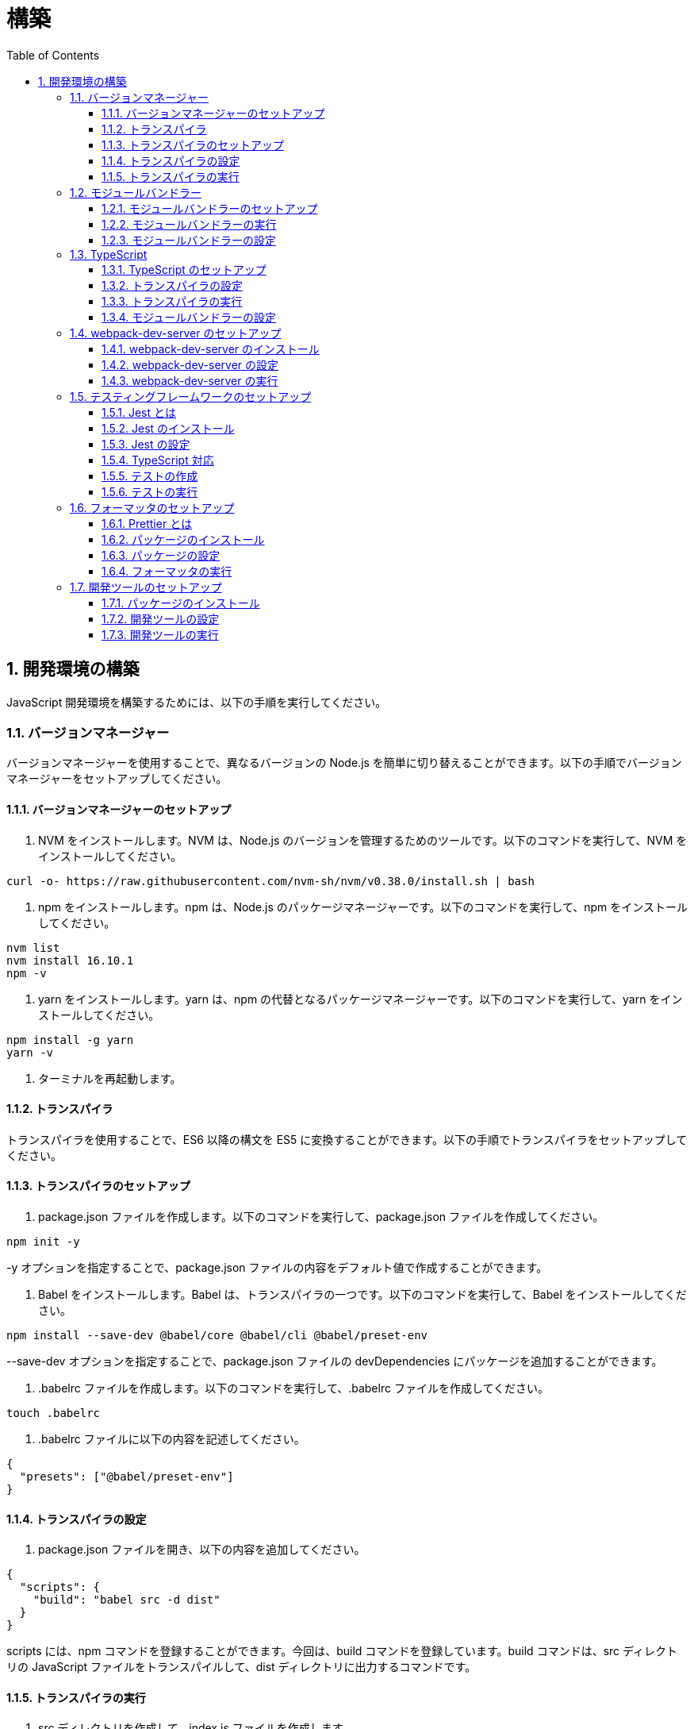 :toc: left
:toclevels: 5
:sectnums:
:stem:
:source-highlighter: coderay

# 構築

## 開発環境の構築

JavaScript 開発環境を構築するためには、以下の手順を実行してください。

### バージョンマネージャー

バージョンマネージャーを使用することで、異なるバージョンの Node.js を簡単に切り替えることができます。以下の手順でバージョンマネージャーをセットアップしてください。

#### バージョンマネージャーのセットアップ

1. NVM をインストールします。NVM は、Node.js のバージョンを管理するためのツールです。以下のコマンドを実行して、NVM をインストールしてください。

```bash
curl -o- https://raw.githubusercontent.com/nvm-sh/nvm/v0.38.0/install.sh | bash
```

2. npm をインストールします。npm は、Node.js のパッケージマネージャーです。以下のコマンドを実行して、npm をインストールしてください。

```bash
nvm list
nvm install 16.10.1
npm -v
```

3. yarn をインストールします。yarn は、npm の代替となるパッケージマネージャーです。以下のコマンドを実行して、yarn をインストールしてください。

```bash
npm install -g yarn
yarn -v
```

4. ターミナルを再起動します。

#### トランスパイラ

トランスパイラを使用することで、ES6 以降の構文を ES5 に変換することができます。以下の手順でトランスパイラをセットアップしてください。

#### トランスパイラのセットアップ

1. package.json ファイルを作成します。以下のコマンドを実行して、package.json ファイルを作成してください。

```bash
npm init -y
```

-y オプションを指定することで、package.json ファイルの内容をデフォルト値で作成することができます。

1. Babel をインストールします。Babel は、トランスパイラの一つです。以下のコマンドを実行して、Babel をインストールしてください。

```bash
npm install --save-dev @babel/core @babel/cli @babel/preset-env
```

--save-dev オプションを指定することで、package.json ファイルの devDependencies にパッケージを追加することができます。

2. .babelrc ファイルを作成します。以下のコマンドを実行して、.babelrc ファイルを作成してください。

```bash
touch .babelrc
```

3. .babelrc ファイルに以下の内容を記述してください。

```json
{
  "presets": ["@babel/preset-env"]
}
```

#### トランスパイラの設定

1. package.json ファイルを開き、以下の内容を追加してください。

```json
{
  "scripts": {
    "build": "babel src -d dist"
  }
}
```

scripts には、npm コマンドを登録することができます。今回は、build コマンドを登録しています。build コマンドは、src ディレクトリの JavaScript ファイルをトランスパイルして、dist ディレクトリに出力するコマンドです。

#### トランスパイラの実行

1. src ディレクトリを作成して、index.js ファイルを作成します。

```JavaScript
// テンプレートリテラル
const name = 'John Doe';
const message = `Hello, ${name}!`;

// アロー関数
const add = (x, y) => x + y;

// デフォルトパラメーター
function greet(name = 'World') {
  console.log(`Hello, ${name}!`);
}

// 分割代入
const person = {
  firstName: 'John',
  lastName: 'Doe'
};

const { firstName, lastName } = person;

// スプレッド演算子
const arr = [1, 2, 3];
const arrCopy = [...arr];

// クラス
class Person {
  constructor(firstName, lastName) {
    this.firstName = firstName;
    this.lastName = lastName;
  }

  getFullName() {
    return `${this.firstName} ${this.lastName}`;
  }
}
```

2. 以下のコマンドを実行して、トランスパイルを実行してください。

```bash
npm run build
```

3. ES6 以降の構文が ES5 に変換されていることを確認してください。

```JavaScript
"use strict";

function _typeof(obj) { "@babel/helpers - typeof"; return _typeof = "function" == typeof Symbol && "symbol" == typeof Symbol.iterator ? function (obj) { return typeof obj; } : function (obj) { return obj && "function" == typeof Symbol && obj.constructor === Symbol && obj !== Symbol.prototype ? "symbol" : typeof obj; }, _typeof(obj); }
function _classCallCheck(instance, Constructor) { if (!(instance instanceof Constructor)) { throw new TypeError("Cannot call a class as a function"); } }
function _defineProperties(target, props) { for (var i = 0; i < props.length; i++) { var descriptor = props[i]; descriptor.enumerable = descriptor.enumerable || false; descriptor.configurable = true; if ("value" in descriptor) descriptor.writable = true; Object.defineProperty(target, _toPropertyKey(descriptor.key), descriptor); } }
function _createClass(Constructor, protoProps, staticProps) { if (protoProps) _defineProperties(Constructor.prototype, protoProps); if (staticProps) _defineProperties(Constructor, staticProps); Object.defineProperty(Constructor, "prototype", { writable: false }); return Constructor; }
function _toPropertyKey(arg) { var key = _toPrimitive(arg, "string"); return _typeof(key) === "symbol" ? key : String(key); }
function _toPrimitive(input, hint) { if (_typeof(input) !== "object" || input === null) return input; var prim = input[Symbol.toPrimitive]; if (prim !== undefined) { var res = prim.call(input, hint || "default"); if (_typeof(res) !== "object") return res; throw new TypeError("@@toPrimitive must return a primitive value."); } return (hint === "string" ? String : Number)(input); }
// テンプレートリテラル
var name = 'John Doe';
var message = "Hello, ".concat(name, "!");

// アロー関数
var add = function add(x, y) {
  return x + y;
};

// デフォルトパラメーター
function greet() {
  var name = arguments.length > 0 && arguments[0] !== undefined ? arguments[0] : 'World';
  console.log("Hello, ".concat(name, "!"));
}

// 分割代入
var person = {
  firstName: 'John',
  lastName: 'Doe'
};
var firstName = person.firstName,
  lastName = person.lastName;

// スプレッド演算子
var arr = [1, 2, 3];
var arrCopy = [].concat(arr);

// クラス
var Person = /*#__PURE__*/function () {
  function Person(firstName, lastName) {
    _classCallCheck(this, Person);
    this.firstName = firstName;
    this.lastName = lastName;
  }
  _createClass(Person, [{
    key: "getFullName",
    value: function getFullName() {
      return "".concat(this.firstName, " ").concat(this.lastName);
    }
  }]);
  return Person;
}();
```

### モジュールバンドラー

モジュールバンドラーを使用することで、複数の JavaScript ファイルを一つのファイルにまとめることができます。以下の手順でモジュールバンドラーをセットアップしてください。

#### モジュールバンドラーのセットアップ

1. Webpack をインストールします。Webpack は、モジュールバンドラーの一つです。以下のコマンドを実行して、Webpack をインストールしてください。

```bash
npm install --save-dev webpack webpack-cli
npx webpack --version
```

npx コマンドは、npm パッケージを実行するためのコマンドです。npx コマンドを使用することで、ローカルにインストールされている npm パッケージを実行することができます。

2. webpack.config.js ファイルを作成します。以下のコマンドを実行して、webpack.config.js ファイルを作成してください。

```bash
touch webpack.config.js
```

3. webpack.config.js ファイルに以下の内容を記述してください。

```javascript
module.exports = {
  mode: 'development',
  entry: './src/index.js',
  output: {
    path: __dirname + '/dist',
    filename: 'bundle.js',
  },
};
```

4. package.json ファイルに以下の内容に変更してください。

```json
{
  "scripts": {
    "build": "webpack"
  }
}
```

#### モジュールバンドラーの実行

1. ./src/sample_es5.js ファイルを作成してください。

```JavaScript
function greeting(name) {
  return 'Hello ' + name;
}

module.exports = greeting;
```

2. ./src/index.js ファイルを変更してください。

```JavaScript
var greeting = require('./sample_es5');

console.log(greeting('ES5'));
```

3. 以下のコマンドを実行して、モジュールバンドラーを実行してください。

```bash
npm run build
```

4. ./dist/bundle.js ファイルが作成されていることを確認してください。

5. ./dist/bundle.js ファイルを実行してください。

```bash
node ./dist/bundle.js
```

#### モジュールバンドラーの設定

1. ./src/sample_es6.js ファイルを作成してください。

```JavaScript
class Greeting {
  constructor(name) {
    this.name = name;
  }
  say() {
    console.log(`Hello ${this.name}`);
  }
}

export default Greeting;
```

2. ./src/index.js ファイルを変更してください。

```JavaScript
var greeting = require('./sample_es5');
console.log(greeting('ES5'));

var greet = require('./sample_es6');
var g = new greet.default('ES6');
g.say();
```

3. 以下のコマンドを実行して、モジュールバンドラーを実行してください。

```bash
npm run build
```

4. ./dist/bundle.js ファイルが作成されていることを確認してください。

5. ./dist/bundle.js ファイルを実行してください。

```bash
node ./dist/bundle.js
```

6. 現状では ES6 のコードをそのまま出力しています。ES5 に変換するためには、babel-loader を使用します。 パッケージをインストールして webpack.config.js に以下のコードを変更してください。

```bash
npm install --save-dev babel-loader
```

```javascript
module.exports = {
  mode: 'development',
  entry: './src/index.js',
  output: {
    path: __dirname + '/dist',
    filename: 'bundle.js',
  },
  module: {
    rules: [
      {
        test: /\.js$/,
        use: [
          {
            loader: 'babel-loader',
            options: {
              presets: ['@babel/preset-env'],
            },
          },
        ],
      },
    ],
  },
  target: ['web', 'es5'],
};
```

7. 以下のコマンドを実行して、モジュールバンドラーを実行してください。

```bash
npm run build
```

8. ./dist/bundle.js ファイルが作成されていることを確認してください。

9. ./dist/bundle.js ファイルを実行してください。

```bash
node ./dist/bundle.js
```

### TypeScript

TypeScript を使用することで、JavaScript に型を導入することができます。以下の手順で TypeScript をセットアップしてください。

#### TypeScript のセットアップ

1. TypeScript をインストールします。以下のコマンドを実行して、TypeScript をインストールしてください。

```bash
npm install --save-dev typescript @types/node
```

2. tsconfig.json ファイルを作成します。以下のコマンドを実行して、tsconfig.json ファイルを作成してください。

```bash
npx tsc --init
```

#### トランスパイラの設定

1. 必要なパッケージをインストールします。

```bash
npm install --save-dev @babel/preset-typescript @babel/plugin-proposal-class-properties typescript
```

2. .babelrc ファイルを変更します。

```bash
{
  "presets": [
    "@babel/preset-env",
    "@babel/preset-typescript"
  ],
  "plugins": ["@babel/plugin-proposal-class-properties"]
}
```

#### トランスパイラの実行

1. ./src/sample.ts ファイルを作成してください。

```TypeScript
class Greeting {
  constructor(public name: string) {}
  say() {
    console.log(`Hello ${this.name}`);
  }
}
```

2. ./src/index.ts ファイルを変更してください。

```TypeScript
import { Greeting } from "./sample";

const greeting = new Greeting("TypeScript");
greeting.say();
```

3. 以下のコマンドを実行して、トランスパイルを実行してください。

```bash
npx babel src --extensions '.ts,.tsx' --out-dir dist
```

4. ./dist/sample.js ファイルが作成されていることを確認してください。

5. ./dist/sample.js ファイルを実行してください。

```bash
node ./dist/index.js
```

#### モジュールバンドラーの設定

1. 必要なパッケージをインストールします。

```bash
npm install --save-dev ts-loader
```

2. webpack.config.js ファイルを開き、以下の内容を追加してください。

```javascript
module.exports = {
  mode: 'development',
  entry: './src/index.ts',
  output: {
    path: __dirname + '/dist',
    filename: 'bundle.js',
  },
  resolve: {
    extensions: ['.ts', '.tsx', '.js'],
  },
  module: {
    rules: [
      {
        test: /\.js$/,
        use: [
          {
            loader: 'babel-loader',
            options: {
              presets: ['@babel/preset-env'],
            },
          },
        ],
      },
      {
        test: /\.tsx?$/,
        loader: 'ts-loader',
      },
    ],
  },
  target: ['web', 'es5'],
};
```

3. 以下のコマンドを実行して、モジュールバンドラーを実行してください。

```bash
npm run build
```

4. ./dist/bundle.js ファイルが作成されていることを確認してください。

5. ./dist/bundle.js ファイルを実行してください。

```bash
node ./dist/bundle.js
```

TypeScript ファイルをそのまま実行したい場合は、ts-node を使用します。

```bash
npm install --save-dev ts-node
```

動かし方は以下の通りです。

```bash
npx ts-node src/index.ts
```

### webpack-dev-server のセットアップ

webpack-dev-server を使用することで、開発中に自動的にビルドを実行し、ブラウザをリロードすることができます。以下の手順で webpack-dev-server をセットアップしてください。

#### webpack-dev-server のインストール

1. 以下のコマンドを実行して、webpack-dev-server をインストールしてください。

```bash
npm install --save-dev webpack-dev-server
```

#### webpack-dev-server の設定

1. webpack.config.js ファイルを開き、以下の内容を追加してください。

```javascript
const path = require('path');

module.exports = {
  //...
  devServer: {
    static: {
      directory: path.join(__dirname, 'public'),
    },
    compress: true,
    port: 9000,
  },
};
```

#### webpack-dev-server の実行

1. 以下のコマンドを実行して、webpack-dev-server を実行してください。

```bash
npx webpack serve
```

終了する場合は、Ctrl + C を押してください。

2. HTMLWebpackPlugin プラグインを使用して js ファイルに自動的にバンドルされた script タグを生成し、index.html に挿入できるようにします。

```bash
npm install --save-dev html-webpack-plugin
```

3. プロジェクト直下に index.html を作成してください。

```html
<!DOCTYPE html>
<html lang="en">
  <head>
    <meta charset="UTF-8" />
    <title>App</title>
  </head>
  <body>
    <h1>アプリケーション</h1>
  </body>
</html>
```

4. webpack.config.js ファイルを開き、以下の内容を追加してください。

```javascript
const HtmlWebpackPlugin = require('html-webpack-plugin');

module.exports = {
  // ...他のWebpack設定

  plugins: [
    new HtmlWebpackPlugin({
      template: 'index.html',
    }),
  ],
};
```

5. package.json ファイルを開き、以下の内容を追加してください。

```json
{
  // ...他の設定
  "scripts": {
    "start": "webpack server --config ./webpack.config.js --open"
  }
}
```

6. 以下のコマンドを実行して、webpack-dev-server を実行してください。

```bash
npm start
```

7. ソースマップを有効にすることで、開発中にエラーが発生した場合に、エラーが発生したファイル名と行数を表示することができます。

```javascript
const path = require("path");
const HtmlWebpackPlugin = require("html-webpack-plugin");

const env = process.env.NODE_ENV || "development";
const isDevelopment = env === "development";

module.exports = {
  mode: env,
  devtool: isDevelopment ? "source-map" : false,
```

8. TypeScript の型チェックを実行するために、tsconfig.json に以下の設定を追加してください。

```json
{
  "compilerOptions": {
    "sourceMap": true
  }
}
```

9. CSSサポートを追加します。

```
npm install --save-dev style-loader css-loader
```

`webpack.config.js`
```javascript
module.exports = {
  // ...他のWebpack設定

  module: {
    rules: [
      {
        test: /\.css/,
        use: [
          "style-loader",
          {
            loader: "css-loader",
            options: { url: false }
          }
        ]
      }
    ]
  }
};
```

`index.js`
```javascript
import "./style.css";
```


### テスティングフレームワークのセットアップ

テストを自動化することで、開発中に問題を早期に発見し、品質を向上させることができます。以下の手順でテスティングフレームワークをセットアップしてください。

#### Jest とは

Jest は、JavaScript のテスティングフレームワークです。以下の手順で Jest をセットアップしてください。

#### Jest のインストール

1. 以下のコマンドを実行して、Jest をインストールしてください。

```bash
npm install --save-dev jest
```

#### Jest の設定

1. package.json ファイルを開き、以下の内容を追加してください。

```json
{
  "scripts": {
    "test": "jest"
  }
}
```

2. ES Modules を私用している場合はテストが失敗するので以下の設定を package.json に追加する

```json
...
  "jest": {
    "moduleFileExtensions": [
      "js",
      "ts"
    ],
    "testMatch": [
      "**/**/*.test.js",
      "**/**/*.test.ts"
    ]
  }
}
```

#### TypeScript 対応

1. 以下のコマンドを実行して、必要なパッケージをインストールしてください。

```bash
npm install --save-dev @types/jest ts-jest
```

2. tsconfig.json ファイルを開き、以下の内容を追加してください。

```json
"module": "es2020",
```

#### テストの作成

1. テストファイルを作成してください。

`src/app.js`

```javascript
export function sum(a, b) {
  return a + b;
}
```

`src/app.test.js`

```javascript
import { sum } from './app.js';

test('adds 1 + 2 to equal 3', () => {
  const result = sum(1, 2);
  expect(result).toBe(3);
});
```

`src/app.ts`

```typescript
export function sum(a: number, b: number): number {
  return a + b;
}
```

`src/app.test.ts`

```typescript
import { sum } from './app';

test('adds 1 + 2 to equal 3', () => {
  const result = sum(1, 2);
  expect(result).toBe(3);
});
```

#### テストの実行

1. 以下のコマンドを実行して、テストを実行してください。

```bash
npm test
```

2. テストカバレッジを計測することで、テストがどの程度の範囲をカバーしているかを確認することができます。

```json
    "test": "jest --coverage"
```

### フォーマッタのセットアップ

フォーマッタを使用することで、コードのスタイルを統一し、読みやすくすることができます。以下の手順でフォーマッタをセットアップしてください。

#### Prettier とは

Prettier は、コードのフォーマットを自動化するツールです。以下の手順で Prettier をセットアップしてください。

#### パッケージのインストール

1. 以下のコマンドを実行して、Prettier をインストールしてください。

```bash
npm install --save-dev prettier
```

#### パッケージの設定

1. .prettierrc ファイルを作成し、以下の内容を記述してください。

```json
{
  "semi": true,
  "trailingComma": "all",
  "singleQuote": true,
  "printWidth": 80,
  "tabWidth": 2
}
```

#### フォーマッタの実行

1. 以下のコマンドを実行して、フォーマッタを実行してください。

```bash
npx prettier --write .
```

2. package.json ファイルを開き、以下の内容を追加してください。

```json
{
  "scripts": {
    "format": "prettier --write ."
  }
}
```

### 開発ツールのセットアップ

開発ツールを使用することで、開発効率を向上させることができます。以下の手順で開発ツールをセットアップしてください。

#### パッケージのインストール

1. 以下のコマンドを実行して、開発ツールをインストールしてください。

```bash
npm install --save-dev @k2works/full-stack-lab
```

`./index.html` を以下の内容に変更します。

```html
<!DOCTYPE html>
<html lang="ja">
  <head>
    <meta charset="UTF-8" />
    <title>App</title>
  </head>
  <body>
    <h1>アプリケーション</h1>
    <div id="app"></div>
    <div id="app-dev"></div>
  </body>
</html>
```

`./src/app.js` を以下の内容に変更します。

```javascript
console.log('app.js: loaded');
export class App {
  constructor() {
    console.log('App initialized');
  }
}

export function sum(a, b) {
  return a + b;
}
```

`./src/index.js` をルート直下に移動して以下の内容変更します。

```javascript
import { App } from './src/app.js';
const app = new App();

import render from "@k2works/full-stack-lab";
const contents = `
## 機能名
## 仕様
## TODOリスト
`;

const usecase = `
@startuml
left to right direction
actor "Actor" as ac
rectangle Application {
  usecase "UseCase1" as UC1
  usecase "UseCase2" as UC2
  usecase "UseCase3" as UC3
}
ac --> UC1
ac --> UC2
ac --> UC3
@enduml
`;

const uml = `
@startuml
abstract class AbstractList
abstract AbstractCollection
interface List
interface Collection
List <|-- AbstractList
Collection <|-- AbstractCollection
Collection <|- List
AbstractCollection <|- AbstractList
AbstractList <|-- ArrayList
class ArrayList {
  Object[] elementData
  size()
}
enum TimeUnit {
  DAYS
  HOURS
  MINUTES
}
annotation SuppressWarnings
@enduml
`;

const erd = `
@startuml
' hide the spot
hide circle
' avoid problems with angled crows feet
skinparam linetype ortho
entity "Entity01" as e01 {
  *e1_id : number <<generated>>
  --
  *name : text
  description : text
}
entity "Entity02" as e02 {
  *e2_id : number <<generated>>
  --
  *e1_id : number <<FK>>
  other_details : text
}
entity "Entity03" as e03 {
  *e3_id : number <<generated>>
  --
  e1_id : number <<FK>>
  other_details : text
}
e01 ||..o{ e02
e01 |o..o{ e03
@enduml
`;
render({ contents, usecase, uml, erd });
`;
render({ contents, uml, erd });
```

2. TypScript も同様に変更してください。

importの部分は以下のように変更してください。

```javascript
const dev = require('@k2works/full-stack-lab');
...
dev.render({ contents, usecase, uml, erd });
```

3. 最後に不要なファイルを削除します。

#### 開発ツールの設定

1. webpack.config.js を以下の内容に変更します。

```javascript
...
  entry: './index.js',
...
```

#### 開発ツールの実行

1. 以下のコマンドを実行して、開発ツールを実行してください。

```bash
npm start
```
